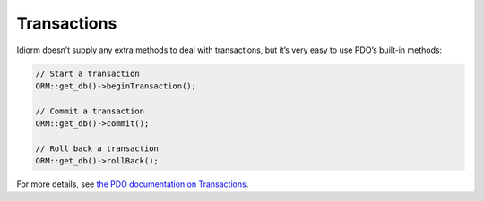 Transactions
============

Idiorm doesn’t supply any extra methods to deal with transactions, but
it’s very easy to use PDO’s built-in methods:

.. code-block:: php

    // Start a transaction
    ORM::get_db()->beginTransaction();

    // Commit a transaction
    ORM::get_db()->commit();

    // Roll back a transaction
    ORM::get_db()->rollBack();

For more details, see `the PDO documentation on Transactions`_.

.. _the PDO documentation on Transactions: http://www.php.net/manual/en/pdo.transactions.php